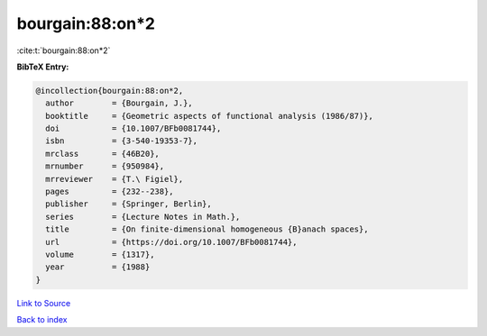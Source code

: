 bourgain:88:on*2
================

:cite:t:`bourgain:88:on*2`

**BibTeX Entry:**

.. code-block:: bibtex

   @incollection{bourgain:88:on*2,
     author        = {Bourgain, J.},
     booktitle     = {Geometric aspects of functional analysis (1986/87)},
     doi           = {10.1007/BFb0081744},
     isbn          = {3-540-19353-7},
     mrclass       = {46B20},
     mrnumber      = {950984},
     mrreviewer    = {T.\ Figiel},
     pages         = {232--238},
     publisher     = {Springer, Berlin},
     series        = {Lecture Notes in Math.},
     title         = {On finite-dimensional homogeneous {B}anach spaces},
     url           = {https://doi.org/10.1007/BFb0081744},
     volume        = {1317},
     year          = {1988}
   }

`Link to Source <https://doi.org/10.1007/BFb0081744},>`_


`Back to index <../By-Cite-Keys.html>`_

